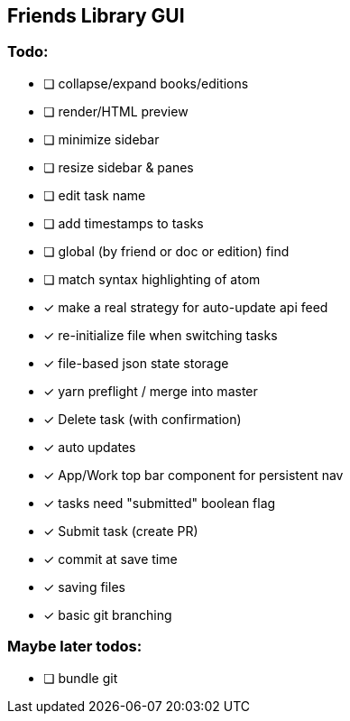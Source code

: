 == Friends Library GUI

=== Todo:

* [ ] collapse/expand books/editions
* [ ] render/HTML preview
* [ ] minimize sidebar
* [ ] resize sidebar & panes
* [ ] edit task name
* [ ] add timestamps to tasks
* [ ] global (by friend or doc or edition) find
* [ ] match syntax highlighting of atom
* [x] make a real strategy for auto-update api feed
* [x] re-initialize file when switching tasks
* [x] file-based json state storage
* [x] yarn preflight / merge into master
* [x] Delete task (with confirmation)
* [x] auto updates
* [x] App/Work top bar component for persistent nav
* [x] tasks need "submitted" boolean flag
* [x] Submit task (create PR)
* [x] commit at save time
* [x] saving files
* [x] basic git branching

=== Maybe later todos:

* [ ] bundle git
